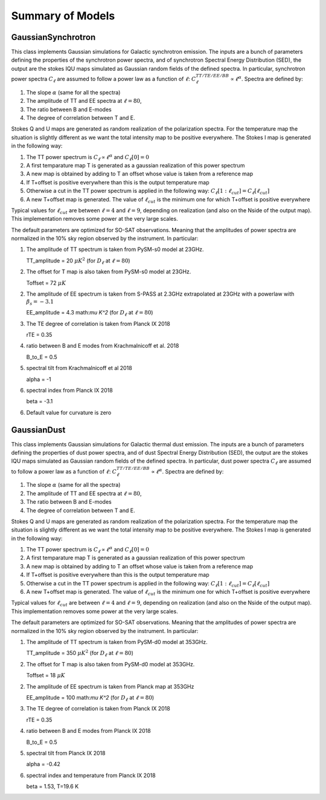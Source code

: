 Summary of Models
**********************

GaussianSynchrotron
===========

This class implements Gaussian simulations for Galactic synchrotron emission.
The inputs are a bunch of parameters defining the properties of the synchrotron power spectra, and of synchrotron Spectral Energy Distribution (SED), the output are the stokes IQU maps simulated as Gaussian random fields of the defined spectra.
In particular, synchrotron power spectra :math:`C_{\ell}` are assumed to follow a power law as a function of :math:`\ell`: :math:`C_{\ell}^{TT/TE/EE/BB}\propto\ell^{\alpha}`.
Spectra are defined by:

1. The slope :math:`\alpha` (same for all the spectra)
2. The amplitude of TT and EE spectra at :math:`\ell=80`,
3. The ratio between B and E-modes
4. The degree of correlation between T and E.

Stokes Q and U maps are generated as random realization of the polarization spectra. For the temperature map the situation is slightly different as we want the total intensity map to be positive everywhere.
The Stokes I map is generated in the following way:

1. The TT power spectrum is  :math:`C_\ell \propto \ell^\alpha` and :math:`C_\ell[0]=0`
2. A first temparature map T is generated as a gaussian realization of this power spectrum
3. A new map is obtained by adding to T an offset whose value is taken from a reference map
4. If T+offset is positive everywhere than this is the output temperature map
5. Otherwise a cut in the TT power spectrum is applied in the following way: :math:`C_\ell[1:\ell_{cut}] = C_\ell[\ell_{cut}]`
6. A new T+offset map is generated. The value of :math:`\ell_{cut}` is the minimum one for which T+offset is positive everywhere

Typical values for :math:`\ell_{cut}` are between :math:`\ell=4` and :math:`\ell=9`, depending on realization (and also on the Nside of the output map). This implementation removes some power at the very large scales.

The default parameters are optimized for SO-SAT observations. Meaning that the amplitudes of power spectra are normalized in the 10% sky region observed by the instrument. In particular:

1. The amplitude of TT spectrum is taken from PySM-s0 model at 23GHz.

   TT_amplitude = 20 :math:`\mu K^2` (for :math:`D_\ell` at :math:`\ell=80`)
2. The offset for T map is also taken from PySM-s0 model at 23GHz.

   Toffset = 72 :math:`\mu K`
2. The amplitude of EE spectrum is taken from S-PASS at 2.3GHz extrapolated at 23GHz with a powerlaw with :math:`\beta_s=-3.1`

   EE_amplitude = 4.3 math:`\mu K^2` (for :math:`D_\ell` at :math:`\ell=80`)
3. The TE degree of correlation is taken from Planck IX 2018

   rTE = 0.35
4. ratio between B and E modes from Krachmalnicoff et al. 2018

   B_to_E = 0.5
5. spectral tilt from Krachmalnicoff et al 2018

   alpha = -1
6. spectral index from Planck IX 2018

   beta = -3.1
6. Default value for curvature is zero


GaussianDust
===========

This class implements Gaussian simulations for Galactic thermal dust emission.
The inputs are a bunch of parameters defining the properties of dust power spectra, and of dust Spectral Energy Distribution (SED), the output are the stokes IQU maps simulated as Gaussian random fields of the defined spectra.
In particular, dust power spectra :math:`C_{\ell}` are assumed to follow a power law as a function of :math:`\ell`: :math:`C_{\ell}^{TT/TE/EE/BB}\propto\ell^{\alpha}`.
Spectra are defined by:

1. The slope :math:`\alpha` (same for all the spectra)
2. The amplitude of TT and EE spectra at :math:`\ell=80`,
3. The ratio between B and E-modes
4. The degree of correlation between T and E.

Stokes Q and U maps are generated as random realization of the polarization spectra. For the temperature map the situation is slightly different as we want the total intensity map to be positive everywhere.
The Stokes I map is generated in the following way:

1. The TT power spectrum is  :math:`C_\ell \propto \ell^\alpha` and :math:`C_\ell[0]=0`
2. A first temparature map T is generated as a gaussian realization of this power spectrum
3. A new map is obtained by adding to T an offset whose value is taken from a reference map
4. If T+offset is positive everywhere than this is the output temperature map
5. Otherwise a cut in the TT power spectrum is applied in the following way: :math:`C_\ell[1:\ell_{cut}] = C_\ell[\ell_{cut}]`
6. A new T+offset map is generated. The value of :math:`\ell_{cut}` is the minimum one for which T+offset is positive everywhere

Typical values for :math:`\ell_{cut}` are between :math:`\ell=4` and :math:`\ell=9`, depending on realization (and also on the Nside of the output map). This implementation removes some power at the very large scales.

The default parameters are optimized for SO-SAT observations. Meaning that the amplitudes of power spectra are normalized in the 10% sky region observed by the instrument. In particular:

1. The amplitude of TT spectrum is taken from PySM-d0 model at 353GHz.

   TT_amplitude = 350 :math:`\mu K^2` (for :math:`D_\ell` at :math:`\ell=80`)
2. The offset for T map is also taken from PySM-d0 model at 353GHz.

   Toffset = 18 :math:`\mu K`
2. The amplitude of EE spectrum is taken from Planck map at 353GHz

   EE_amplitude = 100 math:`\mu K^2` (for :math:`D_\ell` at :math:`\ell=80`)
3. The TE degree of correlation is taken from Planck IX 2018

   rTE = 0.35
4. ratio between B and E modes from Planck IX 2018

   B_to_E = 0.5
5. spectral tilt from Planck IX 2018

   alpha = -0.42
6. spectral index and temperature from Planck IX 2018

   beta = 1.53, T=19.6 K
